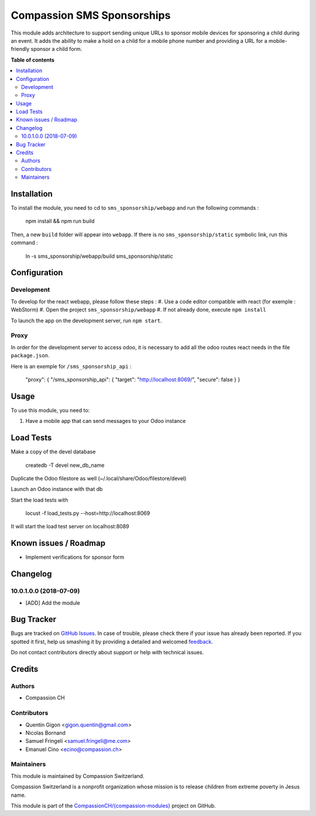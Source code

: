 ===========================
Compassion SMS Sponsorships
===========================

.. !!!!!!!!!!!!!!!!!!!!!!!!!!!!!!!!!!!!!!!!!!!!!!!!!!!!
   !! This file is generated by oca-gen-addon-readme !!
   !! changes will be overwritten.                   !!
   !!!!!!!!!!!!!!!!!!!!!!!!!!!!!!!!!!!!!!!!!!!!!!!!!!!!

.. |badge1| image:: https://img.shields.io/badge/maturity-Beta-yellow.png
    :target: https://odoo-community.org/page/development-status
    :alt: Beta
.. |badge2| image:: https://img.shields.io/badge/licence-AGPL--3-blue.png
    :target: http://www.gnu.org/licenses/agpl-3.0-standalone.html
    :alt: License: AGPL-3
.. |badge3| image:: https://img.shields.io/badge/github-CompassionCH%2F{compassion--modules}-lightgray.png?logo=github
    :target: https://github.com/CompassionCH/{compassion-modules}/tree/devel/sms_sponsorship
    :alt: CompassionCH/{compassion-modules}

|badge1| |badge2| |badge3|

This module adds architecture to support sending unique URLs to sponsor mobile devices for sponsoring a child during
an event. It adds the ability to make a hold on a child for a mobile phone number and providing a URL for a
mobile-friendly sponsor a child form.

**Table of contents**

.. contents::
   :local:

Installation
============

To install the module, you need to cd to ``sms_sponsorship/webapp`` and run the following commands :

   npm install && npm run build

Then, a new ``build`` folder will appear into ``webapp``. If there is no ``sms_sponsorship/static`` symbolic link, run this command :

   ln -s sms_sponsorship/webapp/build sms_sponsorship/static

Configuration
=============

Development
~~~~~~~~~~~

To develop for the react webapp, please follow these steps :
#. Use a code editor compatible with react (for exemple : WebStorm)
#. Open the project ``sms_sponsorship/webapp``
#. If not already done, execute ``npm install``

To launch the app on the development server, run ``npm start``.

Proxy
~~~~~


In order for the development server to access odoo, it is necessary to add all
the odoo routes react needs in the file ``package.json``.

Here is an exemple for ``/sms_sponsorship_api`` :

   "proxy": { "/sms_sponsorship_api": { "target": "http://localhost:8069/", "secure": false } }

Usage
=====

To use this module, you need to:

#. Have a mobile app that can send messages to your Odoo instance

Load Tests
==========

Make a copy of the devel database

   createdb -T devel new_db_name

Duplicate the Odoo filestore as well (~/.local/share/Odoo/filestore/devel)

Launch an Odoo instance with that db

Start the load tests with

   locust -f load_tests.py --host=http://localhost:8069

It will start the load test server on localhost:8089


Known issues / Roadmap
======================

* Implement verifications for sponsor form


Changelog
=========

10.0.1.0.0 (2018-07-09)
~~~~~~~~~~~~~~~~~~~~~~~

* [ADD] Add the module

Bug Tracker
===========

Bugs are tracked on `GitHub Issues <https://github.com/CompassionCH/{compassion-modules}/issues>`_.
In case of trouble, please check there if your issue has already been reported.
If you spotted it first, help us smashing it by providing a detailed and welcomed
`feedback <https://github.com/CompassionCH/{compassion-modules}/issues/new?body=module:%20sms_sponsorship%0Aversion:%20devel%0A%0A**Steps%20to%20reproduce**%0A-%20...%0A%0A**Current%20behavior**%0A%0A**Expected%20behavior**>`_.

Do not contact contributors directly about support or help with technical issues.

Credits
=======

Authors
~~~~~~~

* Compassion CH

Contributors
~~~~~~~~~~~~

* Quentin Gigon <gigon.quentin@gmail.com>
* Nicolas Bornand
* Samuel Fringeli <samuel.fringeli@me.com>
* Emanuel Cino <ecino@compassion.ch>

Maintainers
~~~~~~~~~~~

This module is maintained by Compassion Switzerland.

.. image:: https://upload.wikimedia.org/wikipedia/en/8/83/CompassionInternationalLogo.png
   :alt: Compassion Switzerland
   :target: https://www.compassion.ch

Compassion Switzerland is a nonprofit organization whose
mission is to release children from extreme poverty in Jesus name.

This module is part of the `CompassionCH/{compassion-modules} <https://github.com/CompassionCH/{compassion-modules}/tree/devel/sms_sponsorship>`_ project on GitHub.
